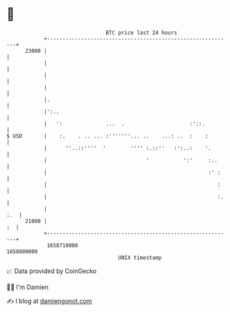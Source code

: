 * 👋

#+begin_example
                                   BTC price last 24 hours                    
               +------------------------------------------------------------+ 
         23000 |                                                            | 
               |                                                            | 
               |                                                            | 
               |                                                            | 
               |.                                                           | 
               |':..                                                        | 
               |   ':              ...  .                     :'::.         | 
   $ USD       |    :.    . .. ... :'''''''... ..    ...: ..  :    :        | 
               |      ''..::''''  '        '''' :.::''   :':..:    '.       | 
               |                                '           ':'     :..     | 
               |                                                    :' :    | 
               |                                                       :    | 
               |                                                       :.   | 
               |                                                        :.  | 
         21000 |                                                         :  | 
               +------------------------------------------------------------+ 
                1658710000                                        1658800000  
                                       UNIX timestamp                         
#+end_example
📈 Data provided by CoinGecko

🧑‍💻 I'm Damien

✍️ I blog at [[https://www.damiengonot.com][damiengonot.com]]
